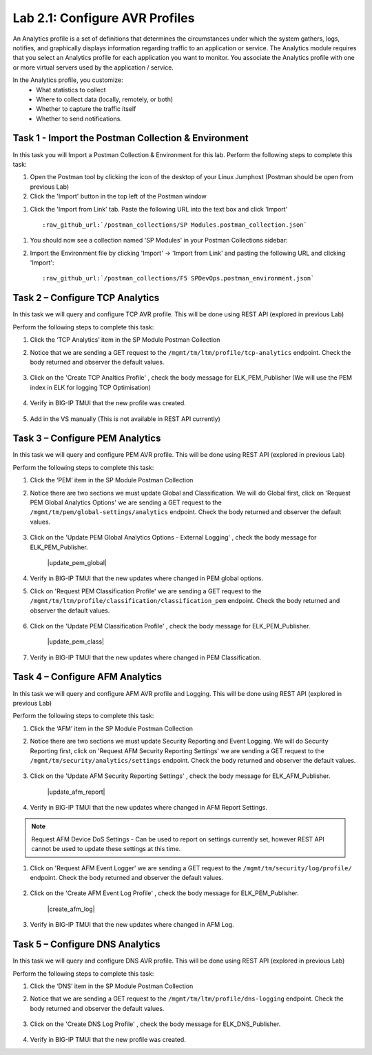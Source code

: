.. |labmodule| replace:: 2
.. |labnum| replace:: 1
.. |labdot| replace:: |labmodule|\ .\ |labnum|
.. |labund| replace:: |labmodule|\ _\ |labnum|
.. |labname| replace:: Lab\ |labdot|
.. |labnameund| replace:: Lab\ |labund|

Lab |labmodule|\.\ |labnum|\: Configure AVR Profiles
----------------------------------------------------

An Analytics profile is a set of definitions that determines the circumstances under which the system gathers, logs, notifies, and graphically displays information regarding traffic to an application or service. The Analytics module requires that you select an Analytics profile for each application you want to monitor. You associate the Analytics profile with one or more virtual servers used by the application / service. 

In the Analytics profile, you customize:
   -  What statistics to collect
   -  Where to collect data (locally, remotely, or both)
   -  Whether to capture the traffic itself
   -  Whether to send notifications.

Task 1 - Import the Postman Collection & Environment
~~~~~~~~~~~~~~~~~~~~~~~~~~~~~~~~~~~~~~~~~~~~~~~~~~~~

In this task you will Import a Postman Collection & Environment for this lab.
Perform the following steps to complete this task:

#. Open the Postman tool by clicking the |image8| icon of the desktop of
   your Linux Jumphost (Postman should be open from previous Lab)

#. Click the 'Import' button in the top left of the Postman window

|image87|

#. Click the 'Import from Link' tab.  Paste the following URL into the
   text box and click 'Import'

   .. parsed-literal:: 

      :raw_github_url:`/postman_collections/SP Modules.postman_collection.json`

  |image88|

.. |image8| image:: /_static/image008.png
   :width: 0.46171in
   :height: 0.43269in
.. |image87| image:: /_static/image087.png
   :scale: 40%
.. |image88| image:: /_static/image088.png
   :scale: 40%

#. You should now see a collection named 'SP Modules'
   in your Postman Collections sidebar:

   |postman_sp_mod|

#. Import the Environment file by clicking 'Import' -> 'Import from Link' and
   pasting the following URL and clicking 'Import':

   .. parsed-literal:: 

      :raw_github_url:`/postman_collections/F5 SPDevOps.postman_environment.json`

  |postman_sp_env|

.. |postman_sp_mod| image:: /_static/postman_sp_mod.png
   :width: 3.54657in
   :height: 2.80000in
.. |postman_sp_env| image:: /_static/postman_sp_env.png
   :width: 2.0in
   :height: 1.0in

Task 2 – Configure TCP Analytics
~~~~~~~~~~~~~~~~~~~~~~~~~~~~~~~~

In this task we will query and configure TCP AVR profile. This will be done using REST API (explored in previous Lab)

Perform the following steps to complete this task:

#. Click the ‘TCP Analytics’ item in the SP Module Postman Collection

#. Notice that we are sending a GET request to the ``/mgmt/tm/ltm/profile/tcp-analytics`` endpoint. Check the body returned and observer the default values.

    |get_tcp_profile|

#. Click on the 'Create TCP Analtics Profile' , check the body message for ELK_PEM_Publisher (We will use the PEM index in ELK for logging TCP Optimisation)

    |create_tcp_profile|

#. Verify in BIG-IP TMUI that the new profile was created.

    |verify_tcp_profile|

#. Add in the VS manually (This is not available in REST API currently)

    |add_tcp_vs|

.. |get_tcp_profile| image:: /_static/get_tcp_profile.png
   :width: 7.0in
   :height: 5.0in
.. |create_tcp_profile| image:: /_static/create_tcp_profile.png
   :width: 7.0in
   :height: 5.0in
.. |verify_tcp_profile| image:: /_static/verify_tcp_profile.png
   :width: 7.0in
   :height: 5.0in
.. |add_tcp_vs| image:: /_static/add_tcp_vs.png
   :width: 7.0in
   :height: 5.0in

Task 3 – Configure PEM Analytics
~~~~~~~~~~~~~~~~~~~~~~~~~~~~~~~~

In this task we will query and configure PEM AVR profile. This will be done using REST API (explored in previous Lab)

Perform the following steps to complete this task:

#. Click the ‘PEM’ item in the SP Module Postman Collection

#. Notice there are two sections we must update Global and Classification. We will do Global first, click on 'Request PEM Global Analytics Options' we are sending a GET request to the ``/mgmt/tm/pem/global-settings/analytics`` endpoint. Check the body returned and observer the default values.

    |get_pem_global|

#. Click on the 'Update PEM Global Analytics Options - External Logging' , check the body message for ELK_PEM_Publisher.

    |update_pem_global|

#. Verify in BIG-IP TMUI that the new updates where changed in PEM global options.

#. Click on 'Request PEM Classification Profile' we are sending a GET request to the ``/mgmt/tm/ltm/profile/classification/classification_pem`` endpoint. Check the body returned and observer the default values.

    |get_pem_class|

#. Click on the 'Update PEM Classification Profile' , check the body message for ELK_PEM_Publisher.

    |update_pem_class|

#. Verify in BIG-IP TMUI that the new updates where changed in PEM Classification.


.. |get_pem_class| image:: /_static/get_pem_class.png
   :width: 7.0in
   :height: 5.0in
.. |update_pem_class|image:: /_static/update_pem_class.png
   :width: 7.0in
   :height: 5.0in
.. |get_pem_global| image:: /_static/get_pem_global.png
   :width: 7.0in
   :height: 5.0in
.. |update_pem_global|image:: /_static/update_pem_global.png
   :width: 7.0in
   :height: 5.0in

Task 4 – Configure AFM Analytics
~~~~~~~~~~~~~~~~~~~~~~~~~~~~~~~~

In this task we will query and configure AFM AVR profile and Logging. This will be done using REST API (explored in previous Lab)

Perform the following steps to complete this task:

#. Click the ‘AFM’ item in the SP Module Postman Collection

#. Notice there are two sections we must update Security Reporting and Event Logging. We will do Security Reporting first, click on 'Request AFM Security Reporting Settings' we are sending a GET request to the ``/mgmt/tm/security/analytics/settings`` endpoint. Check the body returned and observer the default values.

    |get_afm_report|

#. Click on the 'Update AFM Security Reporting Settings' , check the body message for ELK_AFM_Publisher.

    |update_afm_report|

#. Verify in BIG-IP TMUI that the new updates where changed in AFM Report Settings.

.. NOTE::
    Request AFM Device DoS Settings - Can be used to report on settings currently set, however REST API cannot be used to update these settings at this time.

#. Click on 'Request AFM Event Logger' we are sending a GET request to the ``/mgmt/tm/security/log/profile/`` endpoint. Check the body returned and observer the default values.

    |get_afm_log|

#. Click on the 'Create AFM Event Log Profile' , check the body message for ELK_PEM_Publisher.

    |create_afm_log|

#. Verify in BIG-IP TMUI that the new updates where changed in AFM Log.


.. |get_afm_report| image:: /_static/get_afm_report.png
   :width: 7.0in
   :height: 5.0in
.. |update_afm_report|image:: /_static/update_afm_report.png
   :width: 7.0in
   :height: 5.0in
.. |get_afm_log| image:: /_static/get_afm_log.png
   :width: 7.0in
   :height: 5.0in
.. |create_afm_log|image:: /_static/create_afm_log.png
   :width: 7.0in
   :height: 5.0in

Task 5 – Configure DNS Analytics
~~~~~~~~~~~~~~~~~~~~~~~~~~~~~~~~

In this task we will query and configure DNS AVR profile. This will be done using REST API (explored in previous Lab)

Perform the following steps to complete this task:

#. Click the ‘DNS’ item in the SP Module Postman Collection

#. Notice that we are sending a GET request to the ``/mgmt/tm/ltm/profile/dns-logging`` endpoint. Check the body returned and observer the default values.

    |get_dns_log|

#. Click on the 'Create DNS Log Profile' , check the body message for ELK_DNS_Publisher.

    |create_dns_log|

#. Verify in BIG-IP TMUI that the new profile was created.

.. |get_dns_log| image:: /_static/get_dns_log.png
   :width: 7.0in
   :height: 5.0in
.. |create_dns_log| image:: /_static/create_dns_log.png
   :width: 7.0in
   :height: 5.0in